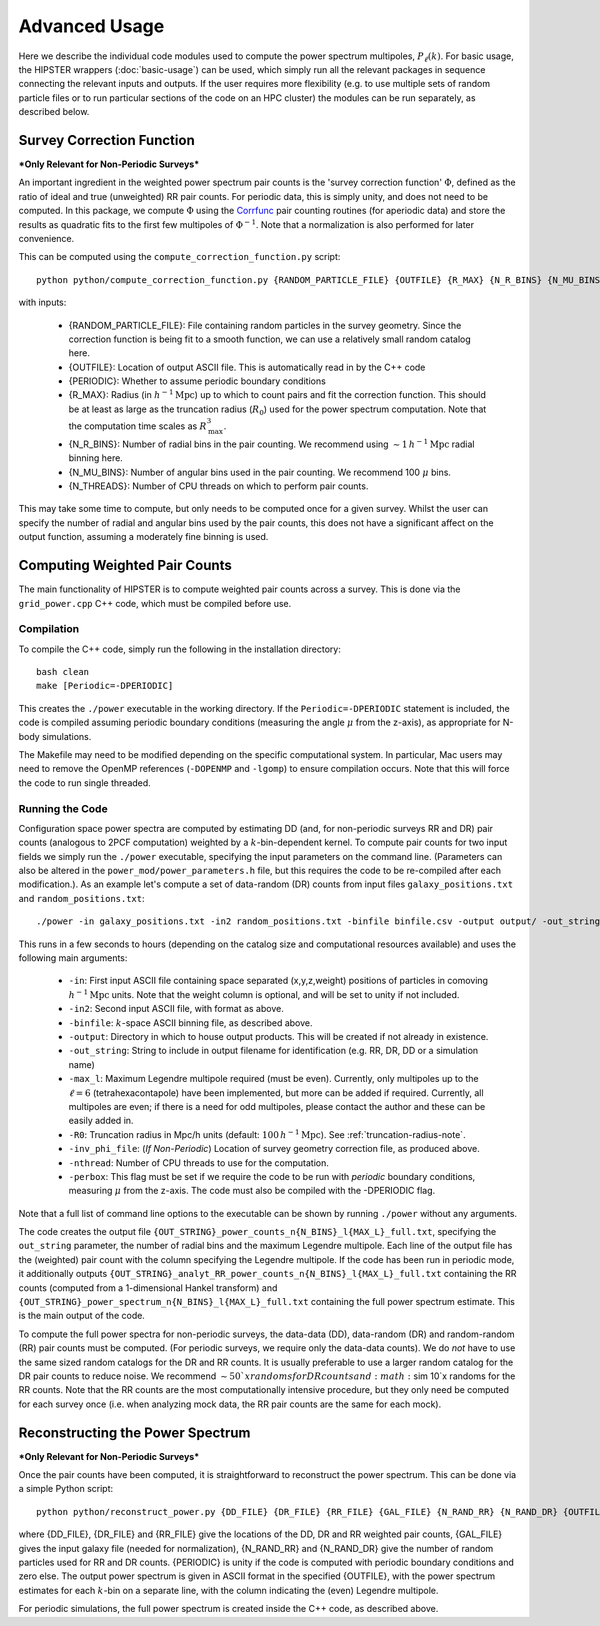 Advanced Usage
===============

Here we describe the individual code modules used to compute the power spectrum multipoles, :math:`P_\ell(k)`. For basic usage, the HIPSTER wrappers (:doc:`basic-usage`) can be used, which simply run all the relevant packages in sequence connecting the relevant inputs and outputs. If the user requires more flexibility (e.g. to use multiple sets of random particle files or to run particular sections of the code on an HPC cluster) the modules can be run separately, as described below.

.. _survey-correction-function:

Survey Correction Function
---------------------------

***Only Relevant for Non-Periodic Surveys***

An important ingredient in the weighted power spectrum pair counts is the 'survey correction function' :math:`\Phi`, defined as the ratio of ideal and true (unweighted) RR pair counts. For periodic data, this is simply unity, and does not need to be computed. In this package, we compute :math:`\Phi` using the `Corrfunc <https://Corrfunc.readthedocs.io>`_ pair counting routines (for aperiodic data) and store the results as quadratic fits to the first few multipoles of :math:`\Phi^{-1}`. Note that a normalization is also performed for later convenience.

This can be computed using the ``compute_correction_function.py`` script::

    python python/compute_correction_function.py {RANDOM_PARTICLE_FILE} {OUTFILE} {R_MAX} {N_R_BINS} {N_MU_BINS} {NTHREADS}

with inputs:

    - {RANDOM_PARTICLE_FILE}: File containing random particles in the survey geometry. Since the correction function is being fit to a smooth function, we can use a relatively small random catalog here.
    - {OUTFILE}: Location of output ASCII file. This is automatically read in by the C++ code
    - {PERIODIC}: Whether to assume periodic boundary conditions
    - {R_MAX}: Radius (in :math:`h^{-1}\mathrm{Mpc}`) up to which to count pairs and fit the correction function. This should be at least as large as the truncation radius (:math:`R_0`) used for the power spectrum computation. Note that the computation time scales as :math:`R_\mathrm{max}^3`.
    - {N_R_BINS}: Number of radial bins in the pair counting. We recommend using :math:`\sim 1\,h^{-1}\mathrm{Mpc}` radial binning here.
    - {N_MU_BINS}: Number of angular bins used in the pair counting. We recommend 100 :math:`\mu` bins.
    - {N_THREADS}: Number of CPU threads on which to perform pair counts.

This may take some time to compute, but only needs to be computed once for a given survey. Whilst the user can specify the number of radial and angular bins used by the pair counts, this does not have a significant affect on the output function, assuming a moderately fine binning is used.

.. _main-c-code:

Computing Weighted Pair Counts
-------------------------------

The main functionality of HIPSTER is to compute weighted pair counts across a survey. This is done via the ``grid_power.cpp`` C++ code, which must be compiled before use.

Compilation
~~~~~~~~~~~~

To compile the C++ code, simply run the following in the installation directory::

    bash clean
    make [Periodic=-DPERIODIC]

This creates the ``./power`` executable in the working directory. If the ``Periodic=-DPERIODIC`` statement is included, the code is compiled assuming periodic boundary conditions (measuring the angle :math:`\mu` from the z-axis), as appropriate for N-body simulations.

The Makefile may need to be modified depending on the specific computational system. In particular, Mac users may need to remove the OpenMP references (``-DOPENMP`` and ``-lgomp``) to ensure compilation occurs. Note that this will force the code to run single threaded.

Running the Code
~~~~~~~~~~~~~~~~~

Configuration space power spectra are computed by estimating DD (and, for non-periodic surveys RR and DR) pair counts (analogous to 2PCF computation) weighted by a :math:`k`-bin-dependent kernel. To compute pair counts for two input fields we simply run the ``./power`` executable, specifying the input parameters on the command line. (Parameters can also be altered in the ``power_mod/power_parameters.h`` file, but this requires the code to be re-compiled after each modification.). As an example let's compute a set of data-random (DR) counts from input files ``galaxy_positions.txt`` and ``random_positions.txt``::

    ./power -in galaxy_positions.txt -in2 random_positions.txt -binfile binfile.csv -output output/ -out_string DR -max_l 2 -R0 100 -inv_phi_file inv_phi_coefficients.txt -nthread 10

This runs in a few seconds to hours (depending on the catalog size and computational resources available) and uses the following main arguments:

    - ``-in``: First input ASCII file containing space separated (x,y,z,weight) positions of particles in comoving :math:`h^{-1}\mathrm{Mpc}` units. Note that the weight column is optional, and will be set to unity if not included.
    - ``-in2``: Second input ASCII file, with format as above.
    - ``-binfile``: :math:`k`-space ASCII binning file, as described above.
    - ``-output``: Directory in which to house output products. This will be created if not already in existence.
    - ``-out_string``: String to include in output filename for identification (e.g. RR, DR, DD or a simulation name)
    - ``-max_l``: Maximum Legendre multipole required (must be even). Currently, only multipoles up to the :math:`\ell = 6` (tetrahexacontapole) have been implemented, but more can be added if required. Currently, all multipoles are even; if there is a need for odd multipoles, please contact the author and these can be easily added in.
    - ``-R0``: Truncation radius in Mpc/h units (default: :math:`100\,h^{-1}\mathrm{Mpc}`). See :ref:`truncation-radius-note`.
    - ``-inv_phi_file``: (*If Non-Periodic*) Location of survey geometry correction file, as produced above.
    - ``-nthread``: Number of CPU threads to use for the computation.
    - ``-perbox``: This flag must be set if we require the code to be run with *periodic* boundary conditions, measuring :math:`\mu` from the z-axis. The code must also be compiled with the -DPERIODIC flag.

Note that a full list of command line options to the executable can be shown by running ``./power`` without any arguments.

The code creates the output file ``{OUT_STRING}_power_counts_n{N_BINS}_l{MAX_L}_full.txt``, specifying the ``out_string`` parameter, the number of radial bins and the maximum Legendre multipole. Each line of the output file has the (weighted) pair count with the column specifying the Legendre multipole. If the code has been run in periodic mode, it additionally outputs ``{OUT_STRING}_analyt_RR_power_counts_n{N_BINS}_l{MAX_L}_full.txt`` containing the RR counts (computed from a 1-dimensional Hankel transform) and ``{OUT_STRING}_power_spectrum_n{N_BINS}_l{MAX_L}_full.txt`` containing the full power spectrum estimate. This is the main output of the code.

To compute the full power spectra for non-periodic surveys, the data-data (DD), data-random (DR) and random-random (RR) pair counts must be computed. (For periodic surveys, we require only the data-data counts). We do *not* have to use the same sized random catalogs for the DR and RR counts. It is usually preferable to use a larger random catalog for the DR pair counts to reduce noise. We recommend :math:`\sim 50`x randoms for DR counts and :math:`\sim 10`x randoms for the RR counts. Note that the RR counts are the most computationally intensive procedure, but they only need be computed for each survey once (i.e. when analyzing mock data, the RR pair counts are the same for each mock).

.. _power-spectrum-reconstruction

Reconstructing the Power Spectrum
----------------------------------

***Only Relevant for Non-Periodic Surveys***

Once the pair counts have been computed, it is straightforward to reconstruct the power spectrum. This can be done via a simple Python script::

    python python/reconstruct_power.py {DD_FILE} {DR_FILE} {RR_FILE} {GAL_FILE} {N_RAND_RR} {N_RAND_DR} {OUTFILE}

where {DD_FILE}, {DR_FILE} and {RR_FILE} give the locations of the DD, DR and RR weighted pair counts, {GAL_FILE} gives the input galaxy file (needed for normalization), {N_RAND_RR} and {N_RAND_DR} give the number of random particles used for RR and DR counts. {PERIODIC} is unity if the code is computed with periodic boundary conditions and zero else. The output power spectrum is given in ASCII format in the specified {OUTFILE}, with the power spectrum estimates for each :math:`k`-bin on a separate line, with the column indicating the (even) Legendre multipole.

For periodic simulations, the full power spectrum is created inside the C++ code, as described above.
